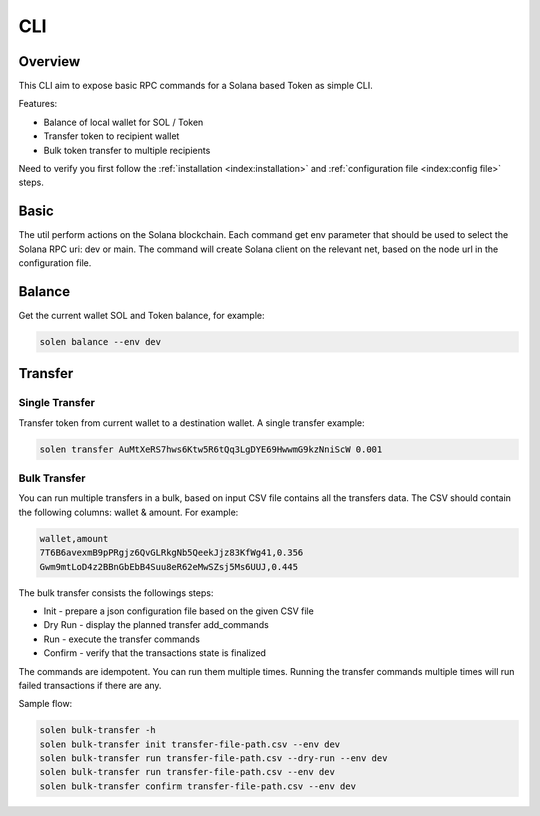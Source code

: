 CLI
===

Overview
^^^^^^^^

This CLI aim to expose basic RPC commands for a Solana based Token as simple CLI.

Features:

* Balance of local wallet for SOL / Token
* Transfer token to recipient wallet
* Bulk token transfer to multiple recipients

Need to verify you first follow the :ref:`installation <index:installation>`
and :ref:`configuration file <index:config file>` steps.

Basic
^^^^^

The util perform actions on the Solana blockchain.
Each command get env parameter that should be used to select the Solana RPC uri: dev or main.
The command will create Solana client on the relevant net,
based on the node url in the configuration file.

Balance
^^^^^^^

Get the current wallet SOL and Token balance, for example:

.. highlight:: sh
.. code-block:: sh

    solen balance --env dev


Transfer
^^^^^^^^

Single Transfer
---------------

Transfer token from current wallet to a destination wallet.
A single transfer example:

.. highlight:: sh
.. code-block:: sh

    solen transfer AuMtXeRS7hws6Ktw5R6tQq3LgDYE69HwwmG9kzNniScW 0.001


Bulk Transfer
-------------

You can run multiple transfers in a bulk, based on input CSV file contains all the transfers data.
The CSV should contain the following columns: wallet & amount. For example:

.. highlight:: sh
.. code-block:: sh

    wallet,amount
    7T6B6avexmB9pPRgjz6QvGLRkgNb5QeekJjz83KfWg41,0.356
    Gwm9mtLoD4z2BBnGbEbB4Suu8eR62eMwSZsj5Ms6UUJ,0.445

The bulk transfer consists the followings steps:

* Init - prepare a json configuration file based on the given CSV file
* Dry Run - display the planned transfer add_commands
* Run - execute the transfer commands
* Confirm - verify that the transactions state is finalized

The commands are idempotent. You can run them multiple times.
Running the transfer commands multiple times will run failed transactions if there are any.

Sample flow:

.. highlight:: sh
.. code-block:: sh

    solen bulk-transfer -h
    solen bulk-transfer init transfer-file-path.csv --env dev
    solen bulk-transfer run transfer-file-path.csv --dry-run --env dev
    solen bulk-transfer run transfer-file-path.csv --env dev
    solen bulk-transfer confirm transfer-file-path.csv --env dev
